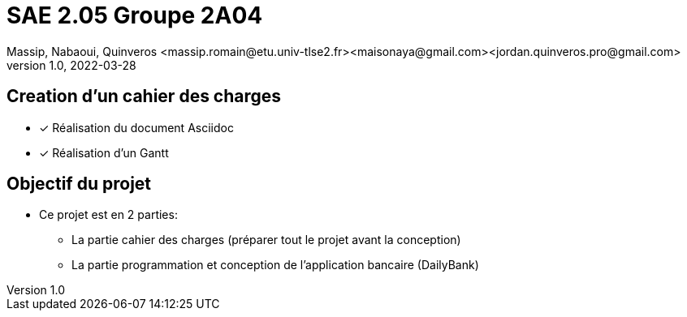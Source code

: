 =  SAE 2.05    Groupe 2A04
Massip, Nabaoui, Quinveros <massip.romain@etu.univ-tlse2.fr><maisonaya@gmail.com><jordan.quinveros.pro@gmail.com>
v1.0, 2022-03-28

:toc: Creation d'un cahier des charges

== Creation d'un cahier des charges 
* [x] Réalisation du document Asciidoc 
* [*] Réalisation d'un Gantt


:toc: Objectif du projet

== Objectif du projet
* Ce projet est en 2 parties:
** La partie cahier des charges (préparer tout le projet avant la conception)
** La partie programmation et conception de l'application bancaire (DailyBank)
